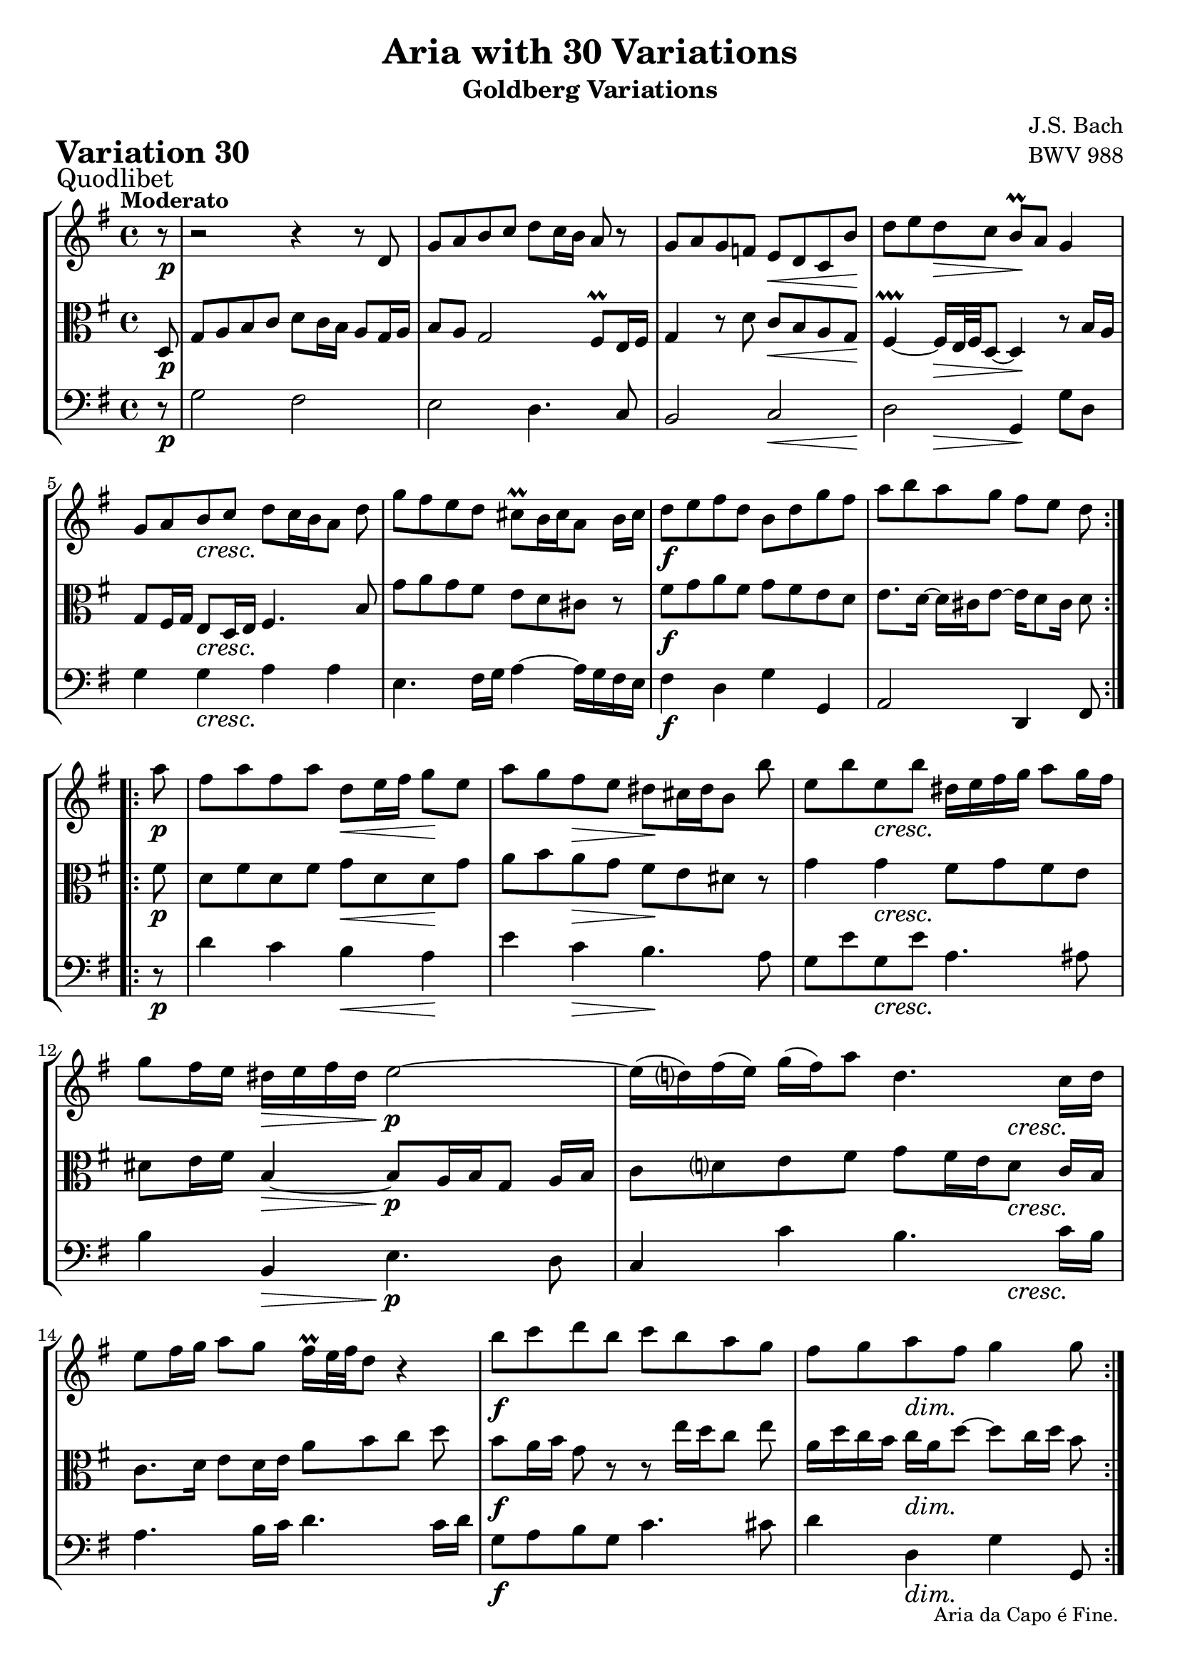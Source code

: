 \version "2.24.2"

#(set-default-paper-size "a4")

\paper {
    ragged-bottom = ##t
    print-page-number = ##f
    print-all-headers = ##t
    tagline = ##f
    indent = #0
    page-breaking = #ly:optimal-breaking
}

\pointAndClickOff

partialPickup = \set Timing.measurePosition = #(ly:make-moment 7/8)

violin = \relative d' {
    \set Score.alternativeNumberingStyle = #'numbers
    \accidentalStyle modern-voice-cautionary
    \override Rest.staff-position = #0
    \dotsNeutral \dynamicNeutral \phrasingSlurNeutral \slurNeutral \stemNeutral \textSpannerNeutral \tieNeutral \tupletNeutral
    \set Staff.midiInstrument = "violin"

    \repeat volta 2 {
        \partialPickup r8 | % Auftakt
        \set Score.currentBarNumber = #1
        r2 r4 r8 d8 | % 1
        g8 [ a b c ] d8 [ c16 b ] a8 r8 | % 2
        g8 a g f e d c b' | % 3
        d8 [ e d c ] b \prall [ a ] g4 | % 4
        g8 [ a b c ] d [ c16 b a8 ] d | % 5
        g8 [ fis e d ] cis \prall [ b16 cis a8 ] b16 cis | % 6
        d8 e fis d b d g fis | % 7
        a8 [ b a g ] fis [ e ] d % 8
    }

    \repeat volta 2 {
        \partialPickup a'8 | % Auftakt
        \set Score.currentBarNumber = #9
        fis8 [ a fis a ] d, [ e16 fis ] g8 [e ] | % 9
        a8 [ g fis e ] dis [ cis16 dis b8 ] b' | % 10
        e,8 [ b' e, b'] dis,16 [e fis g ] a8 [ g16 fis ] | % 11
        g8 [ fis16 e ] dis16 [ e fis dis ] e2 ~ | % 12
        e16 [(d ) fis (e) ] g16 [(fis) a8 ] d,4. c16 [ d] | % 13
        e8 [ fis16 g] a8 [ g ] fis16 \prall [ e32 fis d8 ] r4 | % 14
        b'8 [ c d b ] c [ b a g ] | % 15
        fis8 [ g a fis ] g4 g8 % 16
    }
}

viola = \relative g {
    \set Score.alternativeNumberingStyle = #'numbers
    \accidentalStyle modern-voice-cautionary
    \override Rest.staff-position = #0
    \dotsNeutral \dynamicNeutral \phrasingSlurNeutral \slurNeutral \stemNeutral \textSpannerNeutral \tieNeutral \tupletNeutral
    \set Staff.midiInstrument = "viola"

    \repeat volta 2 {
        \partialPickup d8 | % 1
        g8 [ a b c ] d [ c16 b ] a8 [ g16 a ] | % 1
        b8 [ a ] g2 fis8 \prall[ e16 fis ] | % 2
        g4 r8 d'8 c [ b a g ] | % 3
        fis4 \prallprall ~ fis16 [e32 fis d8 ~] d4 r8 b'16 a | % 4
        g8 fis16 g e8 d16 e fis4. b8 | % 5
        g'8 a g fis e d cis r | % 6
        fis8 [ g a fis ] g [ fis e d ] | % 7
        e8. d16~ d cis e8~ e16 d8 cis16 d8 % 8
    }

    \repeat volta 2 {
        \partialPickup fis8 | % Auftakt
        d8 [ fis d fis ] g [ d d g ] | % 9
        a8 b a g fis e dis r | % 10
        g4 g fis8 [g fis e ] | % 11
        dis8 [ e16 fis ] b,4 ~ b8 [ a16 b g8 ] a16 [ b ] | % 12
        c8 [ d e fis ] g [ fis16 e d8 ] c16 b | % 13
        c8. d16 e8 [ d16 e ] a8 [b c] d | % 14
        b8 a16 b g8 r r e'16[ d c8] e | % 15
        a,16 d c b c a d8 ~ d c16 d b8 % 16
    }
}

cello = \relative d {
    \set Score.alternativeNumberingStyle = #'numbers
    \accidentalStyle modern-voice-cautionary
    \override Rest.staff-position = #0
    \dotsNeutral \dynamicNeutral \phrasingSlurNeutral \slurNeutral \stemNeutral \textSpannerNeutral \tieNeutral \tupletNeutral
    \set Staff.midiInstrument = "cello"

    \repeat volta 2 {
        \partialPickup r8 | % Auftakt
        g2 fis
        e2 d4. c8
        b2 c
        d2 g,4 g'8 d
        g4 g a a
        e4. fis16g a4 ~ a16 g fis e
        fis4 d g g,
        a2 d,4 fis8
    }

    \repeat volta 2 {
        \partialPickup r8 | % Auftakt
        d''4 c b a
        e'4 c b4. a8
        g8 e' g, e' a,4. ais8
        b4 b, e4. d8
        c4 c' b4. c16 b
        a4. b16 c d4. c16 d
        g,8 a b g c4. cis8
        d4 d, g g,8
    }
}

volume = \relative c {
    \sectionLabel "Quodlibet"
    \tempo "Moderato"
    \override DynamicTextSpanner.style = #'none
    {
        \partialPickup s8 \p
        s1
        s1
        s2 s4. \< s8 \!
        s4 s4 \> s2 \!
        s4 s2. \cresc
        s1
        s1 \f
        s2..
    }
    \break
    {
        \partialPickup s8 \p
        s2 s4 \< s8 \! s8
        s4 s4 \> s2 \!
        s4 s2. \cresc
        s4 s4 \> s4 \p s4
        s2. s4 \cresc
        s1
        s1 \f
        s4 s2 \dim s8 \!
    }
}

\book {
    \score {
        \header {
            title = "Aria with 30 Variations"
            subtitle = "Goldberg Variations"
            piece = \markup { \fontsize #3 \bold "Variation 30" }
            composer = "J.S. Bach"
            opus = "BWV 988"
        }
        \context StaffGroup <<
            \context Staff = "upper" { \clef treble \key g \major \time 4/4 << \violin \\ \volume >> }
            \context Staff = "middle" { \clef C \key g \major \time 4/4 << \viola \\ \volume >> }
            \context Staff = "lower" { \clef bass \key g \major \time 4/4 << \cello \\ \volume >>
                \tweak direction #DOWN
                \tweak font-size -1
                \textEndMark "Aria da Capo é Fine."
            }
        >>
        \layout { }
        \midi { }
    }
}
\book {
    \score {
        \header {
            title = "Aria with 30 Variations"
            subtitle = "Goldberg Variations"
            piece = \markup { \fontsize #3 \bold "Variation 30" }
            composer = "J.S. Bach"
            opus = "BWV 988"
        }
        \context Staff = "upper" { \clef treble \key g \major \time 4/4 << \violin \\ \volume >>
            \tweak direction #DOWN
            \tweak font-size -1
            \textEndMark "Aria da Capo é Fine."
        }
        \layout { }
    }
    \pageBreak
    \score {
        \header {
            title = "Aria with 30 Variations"
            subtitle = "Goldberg Variations"
            piece = \markup { \fontsize #3 \bold "Variation 30" }
            composer = "J.S. Bach"
            opus = "BWV 988"
        }
        \context Staff = "middle" { \clef C \key g \major \time 4/4 << \viola \\ \volume >>
            \tweak direction #DOWN
            \tweak font-size -1
            \textEndMark "Aria da Capo é Fine."
        }
        \layout { }
    }
    \pageBreak
    \score {
        \header {
            title = "Aria with 30 Variations"
            subtitle = "Goldberg Variations"
            piece = \markup { \fontsize #3 \bold "Variation 30" }
            composer = "J.S. Bach"
            opus = "BWV 988"
        }
        \context Staff = "lower" { \clef bass \key g \major \time 4/4 << \cello \\ \volume >>
            \tweak direction #DOWN
            \tweak font-size -1
            \textEndMark "Aria da Capo é Fine."
        }
        \layout { }
    }
}
